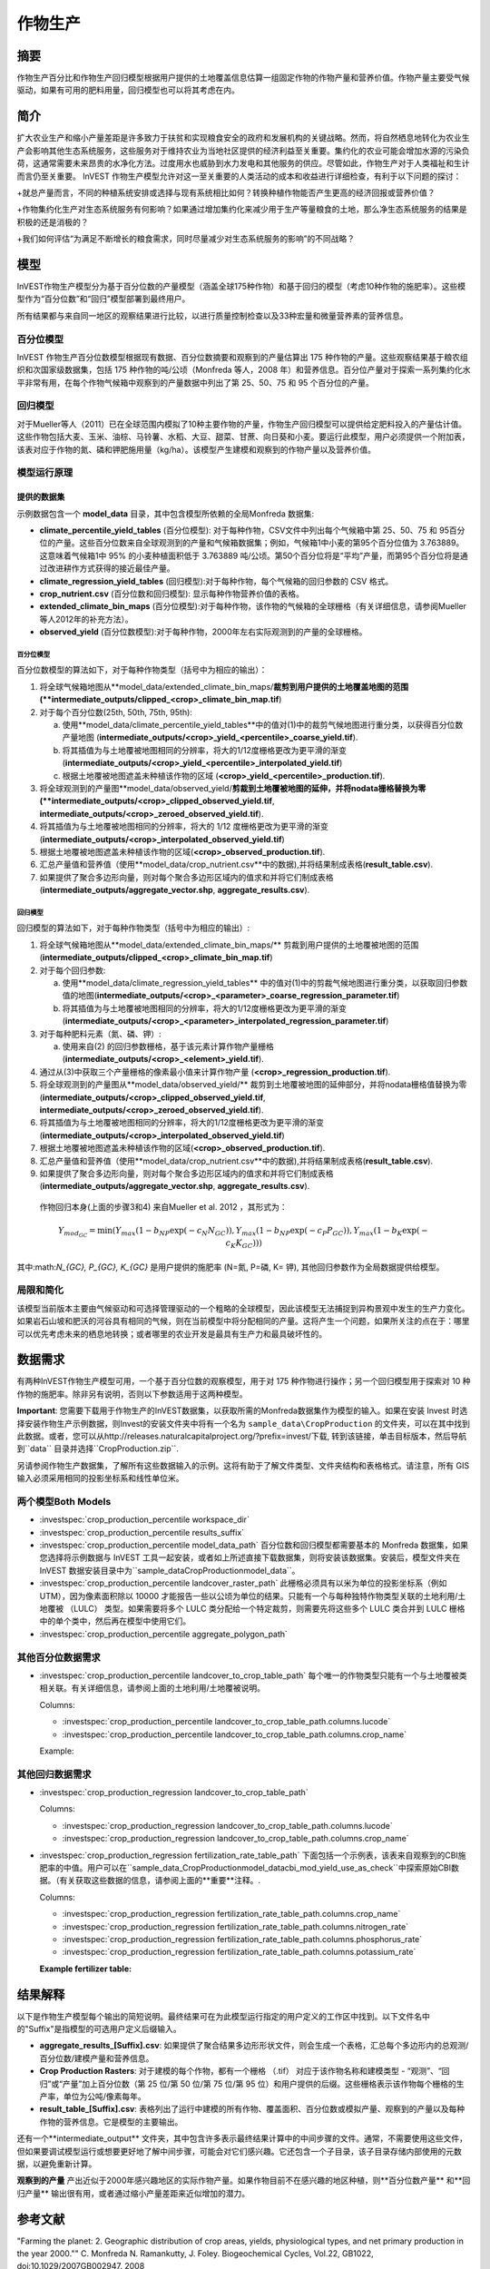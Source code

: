 ﻿.. _作物生产:

***************
作物生产
***************

摘要
=======

作物生产百分比和作物生产回归模型根据用户提供的土地覆盖信息估算一组固定作物的作物产量和营养价值。作物产量主要受气候驱动，如果有可用的肥料用量，回归模型也可以将其考虑在内。

简介
============

扩大农业生产和缩小产量差距是许多致力于扶贫和实现粮食安全的政府和发展机构的关键战略。然而，将自然栖息地转化为农业生产会影响其他生态系统服务，这些服务对于维持农业为当地社区提供的经济利益至关重要。集约化的农业可能会增加水源的污染负荷，这通常需要未来昂贵的水净化方法。过度用水也威胁到水力发电和其他服务的供应。尽管如此，作物生产对于人类福祉和生计而言仍至关重要。 InVEST 作物生产模型允许对这一至关重要的人类活动的成本和收益进行详细检查，有利于以下问题的探讨：

+就总产量而言，不同的种植系统安排或选择与现有系统相比如何？转换种植作物能否产生更高的经济回报或营养价值？

+作物集约化生产对生态系统服务有何影响？如果通过增加集约化来减少用于生产等量粮食的土地，那么净生态系统服务的结果是积极的还是消极的？

+我们如何评估“为满足不断增长的粮食需求，同时尽量减少对生态系统服务的影响”的不同战略？

模型
=========

InVEST作物生产模型分为基于百分位数的产量模型（涵盖全球175种作物）和基于回归的模型（考虑10种作物的施肥率）。这些模型作为“百分位数”和“回归”模型部署到最终用户。

所有结果都与来自同一地区的观察结果进行比较，以进行质量控制检查以及33种宏量和微量营养素的营养信息。

百分位模型
----------------

InVEST 作物生产百分位数模型根据现有数据、百分位数摘要和观察到的产量估算出 175 种作物的产量。这些观察结果基于粮农组织和次国家级数据集，包括 175 种作物的吨/公顷（Monfreda 等人，2008 年）和营养信息。百分位产量对于探索一系列集约化水平非常有用，在每个作物气候箱中观察到的产量数据中列出了第 25、50、75 和 95 个百分位的产量。

回归模型
----------------

对于Mueller等人（2011）已在全球范围内模拟了10种主要作物的产量，作物生产回归模型可以提供给定肥料投入的产量估计值。这些作物包括大麦、玉米、油棕、马铃薯、水稻、大豆、甜菜、甘蔗、向日葵和小麦。要运行此模型，用户必须提供一个附加表，该表对应于作物的氮、磷和钾肥施用量（kg/ha）。该模型产生建模和观察到的作物产量以及营养价值。


模型运行原理
------------

提供的数据集
~~~~~~~~~~~~~~~~~
示例数据包含一个 **model_data** 目录，其中包含模型所依赖的全局Monfreda 数据集:

- **climate_percentile_yield_tables** (百分位模型): 对于每种作物，CSV文件中列出每个气候箱中第 25、50、75 和 95百分位的产量。这些百分位数来自全球观测到的产量和气候箱数据集；例如，气候箱1中小麦的第95个百分位值为 3.763889。这意味着气候箱1中 95% 的小麦种植面积低于 3.763889 吨/公顷。第50个百分位将是“平均”产​​量，而第95个百分位将是通过改进耕作方式获得的接近最佳产量。
- **climate_regression_yield_tables** (回归模型):对于每种作物，每个气候箱的回归参数的 CSV 格式。
- **crop_nutrient.csv** (百分位数和回归模型): 显示每种作物营养价值的表格。
- **extended_climate_bin_maps** (百分位模型):对于每种作物，该作物的气候箱的全球栅格（有关详细信息，请参阅Mueller等人2012年的补充方法）。
- **observed_yield** (百分位数模型):对于每种作物，2000年左右实际观测到的产量的全球栅格。


百分位模型
^^^^^^^^^^^^^^^^

百分位数模型的算法如下，对于每种作物类型（括号中为相应的输出）：

1. 将全球气候箱地图从**model_data/extended_climate_bin_maps/**裁剪到用户提供的土地覆盖地图的范围(**intermediate_outputs/clipped_<crop>_climate_bin_map.tif**)
2. 对于每个百分位数(25th, 50th, 75th, 95th):

   a. 使用**model_data/climate_percentile_yield_tables**中的值对(1)中的裁剪气候地图进行重分类，以获得百分位数产量地图 (**intermediate_outputs/<crop>_yield_<percentile>_coarse_yield.tif**).
   b. 将其插值为与土地覆被地图相同的分辨率，将大的1/12度栅格更改为更平滑的渐变(**intermediate_outputs/<crop>_yield_<percentile>_interpolated_yield.tif**)
   c. 根据土地覆被地图遮盖未种植该作物的区域 (**<crop>_yield_<percentile>_production.tif**).

3. 将全球观测到的产量图**model_data/observed_yield/**剪裁到土地覆被地图的延伸，并将nodata栅格替换为零(**intermediate_outputs/<crop>_clipped_observed_yield.tif**, **intermediate_outputs/<crop>_zeroed_observed_yield.tif**).
4. 将其插值为与土地覆被地图相同的分辨率，将大的 1/12 度栅格更改为更平滑的渐变(**intermediate_outputs/<crop>_interpolated_observed_yield.tif**)
5. 根据土地覆被地图遮盖未种植该作物的区域(**<crop>_observed_production.tif**).
6. 汇总产量值和营养值（使用**model_data/crop_nutrient.csv**中的数据),并将结果制成表格(**result_table.csv**).
7. 如果提供了聚合多边形向量，则对每个聚合多边形区域内的值求和并将它们制成表格(**intermediate_outputs/aggregate_vector.shp**, **aggregate_results.csv**).


回归模型
^^^^^^^^^^^^^^^^

回归模型的算法如下，对于每种作物类型（括号中为相应的输出）:

1. 将全球气候箱地图从**model_data/extended_climate_bin_maps/** 剪裁到用户提供的土地覆被地图的范围 (**intermediate_outputs/clipped_<crop>_climate_bin_map.tif**)
2. 对于每个回归参数:

   a. 使用**model_data/climate_regression_yield_tables** 中的值对(1)中的剪裁气候地图进行重分类，以获取回归参数值的地图(**intermediate_outputs/<crop>_<parameter>_coarse_regression_parameter.tif**)
   b. 将其插值为与土地覆被地图相同的分辨率，将大的1/12度栅格更改为更平滑的渐变(**intermediate_outputs/<crop>_<parameter>_interpolated_regression_parameter.tif**)

3. 对于每种肥料元素（氮、磷、钾）:

   a. 使用来自(2) 的回归参数栅格，基于该元素计算作物产量栅格 (**intermediate_outputs/<crop>_<element>_yield.tif**).

4. 通过从(3)中获取三个产量栅格的像素最小值来计算作物产量 (**<crop>_regression_production.tif**).
5. 将全球观测到的产量图从**model_data/observed_yield/** 裁剪到土地覆被地图的延伸部分，并将nodata栅格值替换为零(**intermediate_outputs/<crop>_clipped_observed_yield.tif**, **intermediate_outputs/<crop>_zeroed_observed_yield.tif**).
6. 将其插值为与土地覆被地图相同的分辨率，将大的1/12度栅格更改为更平滑的渐变(**intermediate_outputs/<crop>_interpolated_observed_yield.tif**)
7. 根据土地覆被地图遮盖未种植该作物的区域(**<crop>_observed_production.tif**).
8. 汇总产量值和营养值（使用**model_data/crop_nutrient.csv**中的数据),并将结果制成表格(**result_table.csv**).
9. 如果提供了聚合多边形向量，则对每个聚合多边形区域内的值求和并将它们制成表格(**intermediate_outputs/aggregate_vector.shp**, **aggregate_results.csv**).


 作物回归本身(上面的步骤3和4) 来自Mueller et al. 2012 ，其形式为：

 .. math:: Y_{mod_{GC}}=\min(Y_{max}(1-b_{NP}\exp(-c_N N_{GC})), Y_{max}(1-b_{NP} \exp(-c_P P_{GC})), Y_{max}(1-b_K \exp(-c_K K_{GC})))

其中:math:`N_{GC}, P_{GC}, K_{GC}` 是用户提供的施肥率 (N=氮, P=磷, K= 钾), 其他回归参数作为全局数据提供给模型。



局限和简化
-------------------------------

该模型当前版本主要由气候驱动和可选择管理驱动的一个粗略的全球模型，因此该模型无法捕捉到异构景观中发生的生产力变化。如果岩石山坡和肥沃的河谷具有相同的气候，则在当前模型中将分配相同的产量。这将产生一个问题，如果所关注的点在于：哪里可以优先考虑未来的栖息地转换；或者哪里的农业开发是最具有生产力和最具破坏性的。

数据需求
==========

有两种InVEST作物生产模型可用，一个基于百分位数的观察模型，用于对 175 种作物进行操作；另一个回归模型用于探索对 10 种作物的施肥率。除非另有说明，否则以下参数适用于这两种模型。

**Important**: 您需要下载用于作物生产的InVEST数据集，以获取所需的Monfreda数据集作为模型的输入。如果在安装 Invest 时选择安装作物生产示例数据，则Invest的安装文件夹中将有一个名为 ``sample_data\CropProduction`` 的文件夹，可以在其中找到此数据。或者，您可以从http://releases.naturalcapitalproject.org/?prefix=invest/下载, 转到该链接，单击目标版本，然后导航到``data`` 目录并选择``CropProduction.zip``.

另请参阅作物生产数据集，了解所有这些数据输入的示例。这将有助于了解文件类型、文件夹结构和表格格式。请注意，所有 GIS 输入必须采用相同的投影坐标系和线性单位米。

两个模型Both Models
-----------

- :investspec:`crop_production_percentile workspace_dir`

- :investspec:`crop_production_percentile results_suffix`

- :investspec:`crop_production_percentile model_data_path` 百分位数和回归模型都需要基本的 Monfreda 数据集，如果您选择将示例数据与 InVEST 工具一起安装，或者如上所述直接下载数据集，则将安装该数据集。安装后，模型文件夹在 InVEST 数据安装目录中为``sample_data\CropProduction\model_data``。 

- :investspec:`crop_production_percentile landcover_raster_path` 此栅格必须具有以米为单位的投影坐标系（例如 UTM），因为像素面积除以 10000 才能报告一些以公顷为单位的结果。只能有一个与每种独特作物类型关联的土地利用/土地覆被 （LULC） 类型。如果需要将多个 LULC 类分配给一个特定裁剪，则需要先将这些多个 LULC 类合并到 LULC 栅格中的单个类中，然后再在模型中使用它们。

- :investspec:`crop_production_percentile aggregate_polygon_path`


其他百分位数据需求
--------------------------------

- :investspec:`crop_production_percentile landcover_to_crop_table_path` 每个唯一的作物类型只能有一个与土地覆被类相关联。有关详细信息，请参阅上面的土地利用/土地覆被说明。 

  Columns:

  - :investspec:`crop_production_percentile landcover_to_crop_table_path.columns.lucode`
  - :investspec:`crop_production_percentile landcover_to_crop_table_path.columns.crop_name`

  Example:

  .. csv-table::
    :file: ../invest-sample-data/CropProduction/sample_user_data/landcover_to_crop_table.csv
    :header-rows: 1
    :name: Example Landcover to Crop Table

其他回归数据需求
--------------------------------

- :investspec:`crop_production_regression landcover_to_crop_table_path`

  Columns:

  - :investspec:`crop_production_regression landcover_to_crop_table_path.columns.lucode`
  - :investspec:`crop_production_regression landcover_to_crop_table_path.columns.crop_name`

- :investspec:`crop_production_regression fertilization_rate_table_path` 下面包括一个示例表，该表来自观察到的CBI施肥率的中值。用户可以在``sample_data_\CropProduction\model_data\cbi_mod_yield_use_as_check``中探索原始CBI数据。（有关获取这些数据的信息，请参阅上面的**重要**注释。. 

  Columns:

  - :investspec:`crop_production_regression fertilization_rate_table_path.columns.crop_name`
  - :investspec:`crop_production_regression fertilization_rate_table_path.columns.nitrogen_rate`
  - :investspec:`crop_production_regression fertilization_rate_table_path.columns.phosphorus_rate`
  - :investspec:`crop_production_regression fertilization_rate_table_path.columns.potassium_rate`

  **Example fertilizer table:**

  .. csv-table::
    :file: ../invest-sample-data/CropProduction/sample_user_data/crop_fertilization_rates.csv
    :header-rows: 1
    :name: 作物施肥率示例。该值来自观测到的CBI肥料施肥率分布的中位数。 


结果解释
====================

以下是作物生产模型每个输出的简短说明。最终结果可在为此模型运行指定的用户定义的工作区中找到。以下文件名中的"Suffix"是指模型的可选用户定义后缀输入。

- **aggregate_results_[Suffix].csv**: 如果提供了聚合结果多边形形状文件，则会生成一个表格，汇总每个多边形内的总观测/百分位数/建模产量和营养信息。

- **Crop Production Rasters**: 对于建模的每个作物，都有一个栅格 （.tif） 对应于该作物名称和建模类型 - “观测”、“回归”或“产量”加上百分位数（第 25 位/第 50 位/第 75 位/第 95 位）和用户提供的后缀。这些栅格表示该作物每个栅格的生产率，单位为公吨/像素每年。

- **result_table_[Suffix].csv**: 表格列出了运行中建模的所有作物、覆盖面积、百分位数或模拟产量、观察到的产量以及每种作物的营养信息。它是模型的主要输出。

还有一个**intermediate_output** 文件夹，其中包含许多表示最终结果计算中的中间步骤的文件。通常，不需要使用这些文件，但如果要调试模型运行或想要更好地了解中间步骤，可能会对它们感兴趣。它还包含一个子目录，该子目录存储内部使用的元数据，以避免重新计算。

**观察到的产量** 产出近似于2000年感兴趣地区的实际作物产量。如果作物目前不在感兴趣的地区种植，则**百分位数产量** 和**回归产量** 输出很有用，或者通过缩小产量差距来近似增加的潜力。

参考文献
==========

"Farming the planet: 2. Geographic distribution of crop areas, yields, physiological types, and net primary production in the year 2000."" C. Monfreda N. Ramankutty, J. Foley. Biogeochemical Cycles, Vol.22, GB1022, doi:10.1029/2007GB002947. 2008

"Closing yield gaps through nutrient and water management" N Mueller, J. Gerber, M. Johnston, D. Ray, N. Ramankutty, J. Foley. Nature. 2012 Oct 11;490(7419):254-7. doi: 10.1038/nature11420. Epub 2012 Aug 29.
